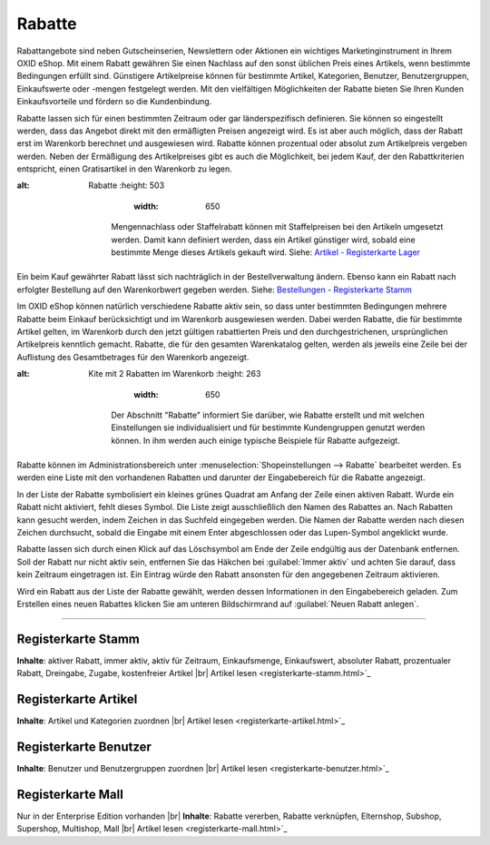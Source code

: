 ﻿Rabatte
*******
Rabattangebote sind neben Gutscheinserien, Newslettern oder Aktionen ein wichtiges Marketinginstrument in Ihrem OXID eShop. Mit einem Rabatt gewähren Sie einen Nachlass auf den sonst üblichen Preis eines Artikels, wenn bestimmte Bedingungen erfüllt sind. Günstigere Artikelpreise können für bestimmte Artikel, Kategorien, Benutzer, Benutzergruppen, Einkaufswerte oder -mengen festgelegt werden. Mit den vielfältigen Möglichkeiten der Rabatte bieten Sie Ihren Kunden Einkaufsvorteile und fördern so die Kundenbindung.

Rabatte lassen sich für einen bestimmten Zeitraum oder gar länderspezifisch definieren. Sie können so eingestellt werden, dass das Angebot direkt mit den ermäßigten Preisen angezeigt wird. Es ist aber auch möglich, dass der Rabatt erst im Warenkorb berechnet und ausgewiesen wird. Rabatte können prozentual oder absolut zum Artikelpreis vergeben werden. Neben der Ermäßigung des Artikelpreises gibt es auch die Möglichkeit, bei jedem Kauf, der den Rabattkriterien entspricht, einen Gratisartikel in den Warenkorb zu legen.

.. image:: ../../media/screenshots-de/oxbahh01.png
:alt: Rabatte
   :height: 503
       :width: 650

    Mengennachlass oder Staffelrabatt können mit Staffelpreisen bei den Artikeln umgesetzt werden. Damit kann definiert werden, dass ein Artikel günstiger wird, sobald eine bestimmte Menge dieses Artikels gekauft wird. Siehe: `Artikel - Registerkarte Lager <../../einrichtung/artikel/registerkarte-lager.html>`_

Ein beim Kauf gewährter Rabatt lässt sich nachträglich in der Bestellverwaltung ändern. Ebenso kann ein Rabatt nach erfolgter Bestellung auf den Warenkorbwert gegeben werden. Siehe: `Bestellungen - Registerkarte Stamm <../bestellungen/registerkarte-stamm.html>`_

Im OXID eShop können natürlich verschiedene Rabatte aktiv sein, so dass unter bestimmten Bedingungen mehrere Rabatte beim Einkauf berücksichtigt und im Warenkorb ausgewiesen werden. Dabei werden Rabatte, die für bestimmte Artikel gelten, im Warenkorb durch den jetzt gültigen rabattierten Preis und den durchgestrichenen, ursprünglichen Artikelpreis kenntlich gemacht. Rabatte, die für den gesamten Warenkatalog gelten, werden als jeweils eine Zeile bei der Auflistung des Gesamtbetrages für den Warenkorb angezeigt.

.. image:: ../../media/screenshots-de/oxbahh02.png
:alt: Kite mit 2 Rabatten im Warenkorb
   :height: 263
       :width: 650

    Der Abschnitt \"Rabatte\" informiert Sie darüber, wie Rabatte erstellt und mit welchen Einstellungen sie individualisiert und für bestimmte Kundengruppen genutzt werden können. In ihm werden auch einige typische Beispiele für Rabatte aufgezeigt.

Rabatte können im Administrationsbereich unter :menuselection:`Shopeinstellungen --> Rabatte` bearbeitet werden. Es werden eine Liste mit den vorhandenen Rabatten und darunter der Eingabebereich für die Rabatte angezeigt.

In der Liste der Rabatte symbolisiert ein kleines grünes Quadrat am Anfang der Zeile einen aktiven Rabatt. Wurde ein Rabatt nicht aktiviert, fehlt dieses Symbol. Die Liste zeigt ausschließlich den Namen des Rabattes an. Nach Rabatten kann gesucht werden, indem Zeichen in das Suchfeld eingegeben werden. Die Namen der Rabatte werden nach diesen Zeichen durchsucht, sobald die Eingabe mit einem Enter abgeschlossen oder das Lupen-Symbol angeklickt wurde.

Rabatte lassen sich durch einen Klick auf das Löschsymbol am Ende der Zeile endgültig aus der Datenbank entfernen. Soll der Rabatt nur nicht aktiv sein, entfernen Sie das Häkchen bei :guilabel:`Immer aktiv` und achten Sie darauf, dass kein Zeitraum eingetragen ist. Ein Eintrag würde den Rabatt ansonsten für den angegebenen Zeitraum aktivieren.

Wird ein Rabatt aus der Liste der Rabatte gewählt, werden dessen Informationen in den Eingabebereich geladen. Zum Erstellen eines neuen Rabattes klicken Sie am unteren Bildschirmrand auf :guilabel:`Neuen Rabatt anlegen`.

-----------------------------------------------------------------------------------------

.. |link| image:: ../../media/icons-de/link.png
.. |br| raw:: html 

   <br />

Registerkarte Stamm 
+++++++++++++++++++ 
**Inhalte**: aktiver Rabatt, immer aktiv, aktiv für Zeitraum, Einkaufsmenge, Einkaufswert, absoluter Rabatt, prozentualer Rabatt, Dreingabe, Zugabe, kostenfreier Artikel |br|
Artikel lesen <registerkarte-stamm.html>`_ |link|

Registerkarte Artikel
+++++++++++++++++++++
**Inhalte**: Artikel und Kategorien zuordnen |br|
Artikel lesen <registerkarte-artikel.html>`_ |link|

Registerkarte Benutzer
++++++++++++++++++++++
**Inhalte**: Benutzer und Benutzergruppen zuordnen |br|
Artikel lesen <registerkarte-benutzer.html>`_ |link|

Registerkarte Mall
++++++++++++++++++
Nur in der Enterprise Edition vorhanden |br|
**Inhalte**: Rabatte vererben, Rabatte verknüpfen, Elternshop, Subshop, Supershop, Multishop, Mall |br|
Artikel lesen <registerkarte-mall.html>`_ |link|